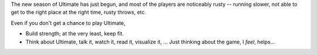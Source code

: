 .. description: Thoughts on commitment and off-season
.. tags: off-season, commitment, rant, ultimate
.. title: Off-Season & Commitment
.. link:
.. author: punchagan
.. date: 2013/09/16 08:00:00
.. slug: off-season-commitment

The new season of Ultimate has just begun, and most of the players are
noticeably rusty -- running slower, not able to get to the right place
at the right time, rusty throws, etc.

Even if you don't get a chance to play Ultimate,

- Build strength; at the very least, keep fit.
- Think about Ultimate, talk it, watch it, read it, visualize it, ...
  Just thinking about the game, I *feel*, helps...
